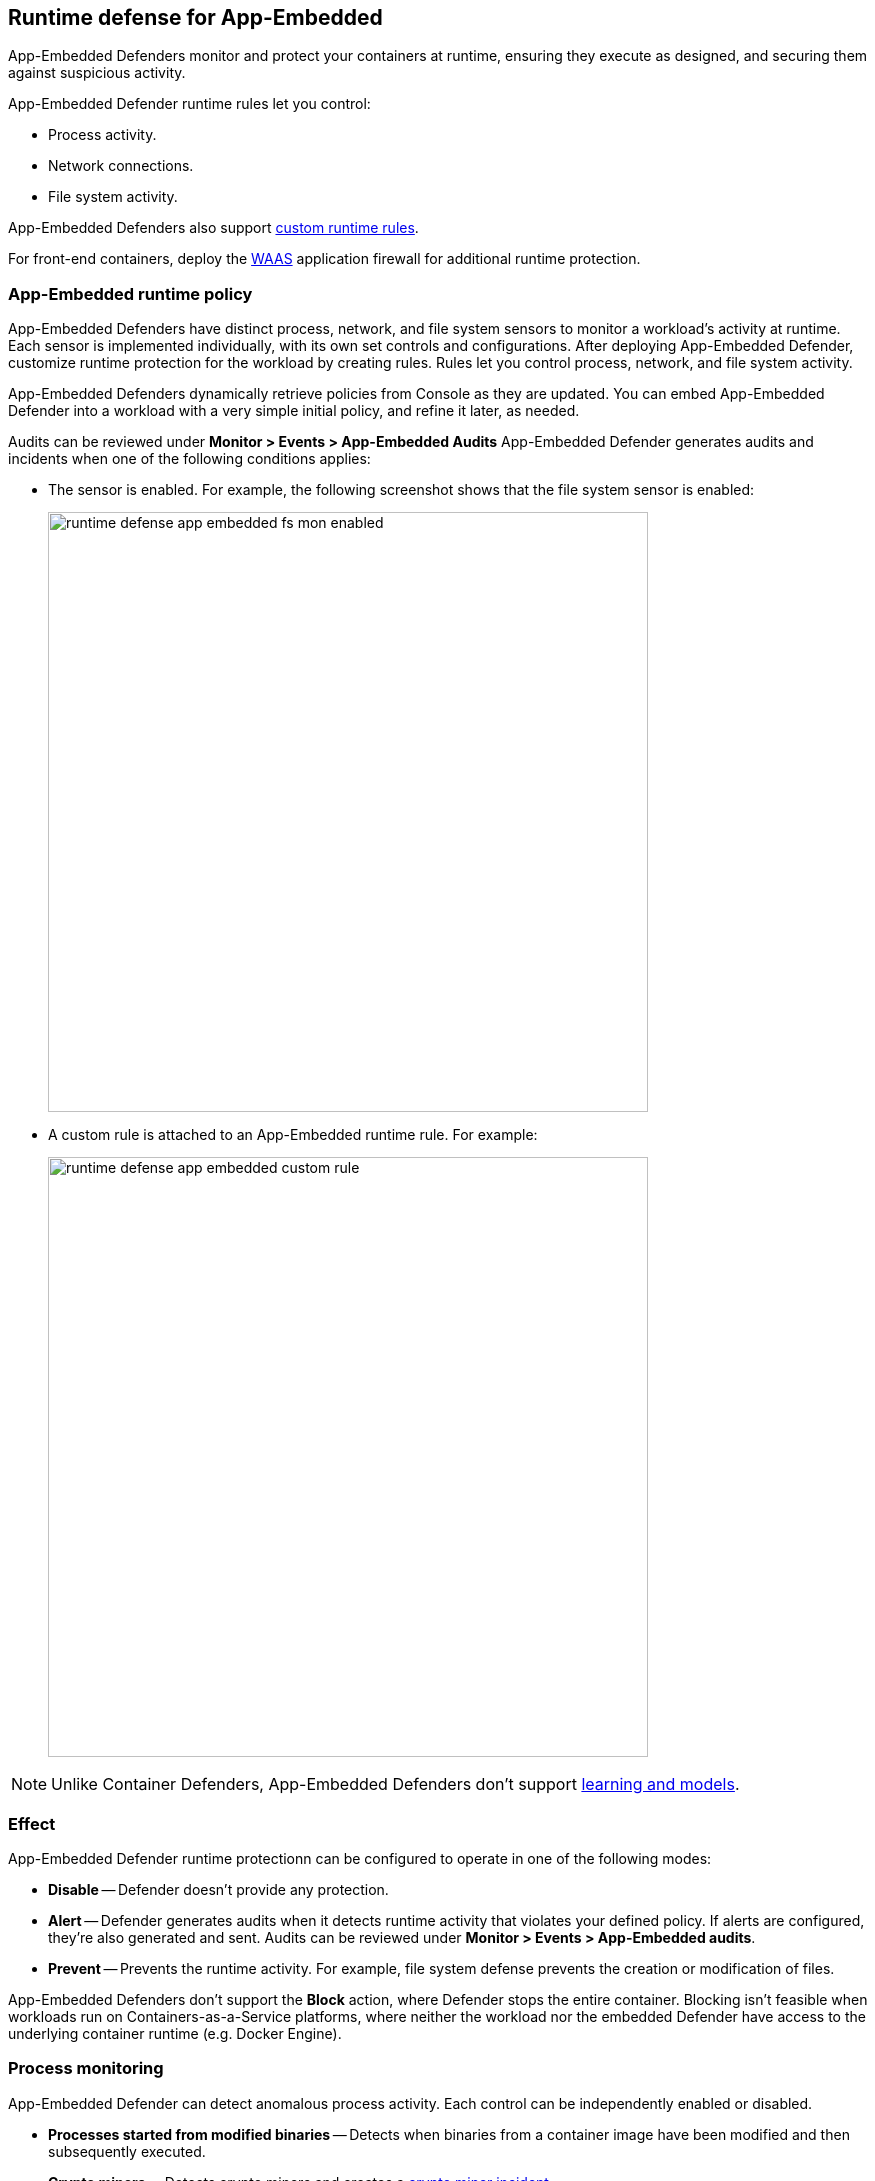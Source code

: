 == Runtime defense for App-Embedded

App-Embedded Defenders monitor and protect your containers at runtime, ensuring they execute as designed, and securing them against suspicious activity.

App-Embedded Defender runtime rules let you control:

* Process activity.
* Network connections.
* File system activity.

App-Embedded Defenders also support xref:../runtime_defense/custom_runtime_rules.adoc[custom runtime rules].  

For front-end containers, deploy the xref:../waas/waas.adoc[WAAS] application firewall for additional runtime protection.


=== App-Embedded runtime policy

App-Embedded Defenders have distinct process, network, and file system sensors to monitor a workload's activity at runtime.
Each sensor is implemented individually, with its own set controls and configurations.
After deploying App-Embedded Defender, customize runtime protection for the workload by creating rules.
Rules let you control process, network, and file system activity.

App-Embedded Defenders dynamically retrieve policies from Console as they are updated.
You can embed App-Embedded Defender into a workload with a very simple initial policy, and refine it later, as needed.

Audits can be reviewed under *Monitor > Events > App-Embedded Audits*
App-Embedded Defender generates audits and incidents when one of the following conditions applies:

* The sensor is enabled.
For example, the following screenshot shows that the file system sensor is enabled:
+
image::runtime_defense_app_embedded_fs_mon_enabled.png[width=600]

* A custom rule is attached to an App-Embedded runtime rule.
For example:
+
image::runtime_defense_app_embedded_custom_rule.png[width=600]

NOTE: Unlike Container Defenders, App-Embedded Defenders don't support xref:../runtime_defense/runtime_defense_containers.adoc#_models[learning and models].


=== Effect

App-Embedded Defender runtime protectionn can be configured to operate in one of the following modes:

* *Disable* -- Defender doesn't provide any protection.

* *Alert* -- Defender generates audits when it detects runtime activity that violates your defined policy.
If alerts are configured, they're also generated and sent.
Audits can be reviewed under *Monitor > Events > App-Embedded audits*.

* *Prevent* -- Prevents the runtime activity.
For example, file system defense prevents the creation or modification of files.

App-Embedded Defenders don't support the *Block* action, where Defender stops the entire container.
Blocking isn't feasible when workloads run on Containers-as-a-Service platforms, where neither the workload nor the embedded Defender have access to the underlying container runtime (e.g. Docker Engine).


=== Process monitoring

App-Embedded Defender can detect anomalous process activity.
Each control can be independently enabled or disabled.

* *Processes started from modified binaries* -- Detects when binaries from a container image have been modified and then subsequently executed.

* *Crypto miners* -- Detects crypto miners and creates a xref:../runtime_defense/incident_types/crypto_miners.adoc[crypto miner incident].

* *Explicitly allowed and denied processes* -- Controls which processes can run.
If you specify an allow list, then everything outside the allow list is denied by default.
If you specify a deny list, then everything outside the deny list is allowed by default.
Processes can be specified by name or MD5 hash.


=== Network monitoring

App-Embedded Defender can monitor container networking activity for patterns that indicate an attack might be underway.
Each control can be independently enabled or disabled.

* *Allowed* and *Denied* --  Specifies known good or bad network connections.
You can define policy for listening ports, outbound internet ports for Internet destinations, and outbound IP addresses.
If you specify an allow list, then everything outside the allow list is denied by default.
If you specify a deny list, then everything outside the deny list is allowed by default.

==== DNS

DNS monitoring analyzes DNS lookups from your running containers.
Dangerous domains are detected as follows:

* *Prisma Cloud Intelligence Stream* --
Prisma Cloud's threat feed contains a list of known bad domains.

* *Explicit allow list:*
Runtime rules let you augment the Prisma Cloud's Intelligence Stream data with your own explicit lists of known good domains.


=== File system monitoring

App-Embedded Defender's runtime defense for container file systems continuously monitors and protects containers from suspicious file system activities and malware.

By default, App-Embedded Defender monitors both the container's root file system and any mounted data volumes.


==== Enabling file system monitoring

The file system sensor evaluates changes to the file system.
File system monitoring is disabled by default because it can impact the protected workload's performance.

When you embed App-Embedded Defender into a workload, the state of the file system monitoring subsystem is set.
Once the state is set, it cannot be changed dynamically at runtime.
You must re-embedd Defender with a different setting.

When the file system monitoring subsystem is enabled in App-Embedded Defender, the sensor captures file system events in the background, regardless of the settings in your runtime rules.
In particular, file system forensics (binary created event) are collected and reported regardless of how your runtime policy is configured.

Security teams can globally specify the default setting for file system monitoring.
During the Defender embed (deployment) flow, individual teams can then see and accept the organization's recommended setting.
They can also override the default setting as they see fit for the efficient operation of their own applications.

For more information, see xref:../install/install_defender/config_app_embedded_fs_protection.adoc[configuring the default setting for file system protection].


==== Detections

Prisma Cloud can detect anomalous file system activity.
Each control can be independently enabled or disabled.

Defender also looks for attributes that make files suspicious, including signs they've been rigged for anti-analysis.

* *Changes to binaries or certificates* -- Detects when these types of files from a container image are modified.

* *Detection of encrypted/packed binaries* -- Detects usage of encrypted/packed binaries.
Such files are suspicious because it's a sign they've been rigged for anti-analysis to deploy malware undetected.

* *Changes to SSH and admin account configuration files*

* *Binaries with suspicious ELF headers*

* *Custom feed for malware detection*

* *Use WildFire malware analysis* -- Use WildFire, Palo Alto Networks' malware analysis engine, to detect malware.
To use Wildfire, it must first be enabled.

* *Explicitly allowed and denied system paths* -- Controls where files can be written.
If you specify an allow list, then everything outside the allow list is denied by default.
If you specify a deny list, then everything outside the deny list is allowed by default.

NOTE: The *Prevent* effect is supported for "Changes to SSH and admin account configuration files" and denied system paths only. For all other detections, you are alerted with an audit but the activity is not prevented.

==== Malware protection

App-Embedded Defender monitors container file systems for malicious binaries and certs using data from:

* Your xref:../configure/custom_feeds.adoc[custom malware feed].
* xref:../configure/wildfire.adoc[Wildfire].

When a file is written to the container file system, Defender compares the MD5 hash of the file to the MD5 hashes configured under *Manage > System > Custom feeds > Malware signatures*.
If there is a match, Defender creates an audit.

NOTE: The *Prevent* effect isn't supported for malware protection.


=== Custom rules

Custom rules offer another mechanism to protect running software.
Custom rules are expressions that give you a precise way to describe and detect discrete runtime behaviors.
Expressions let you examine various facets of an event in a programmatic way, then take action when they evaluate to true.

For more information, see xref:../runtime_defense/custom_runtime_rules.adoc[custom rules].

NOTE: The *Prevent* effect isn't supported when using the `file.type` or `file.md5` properties in custom rules for App-Embedded Defenders.


[#_cloud_metadata]
=== Monitoring workloads at runtime

Go to *Monitor > Runtime > App-Embedded observations* to monitor and manage workloads protected by App-Embedded Defender.
This page aggregates and reports runtime audits, forensics, and environment metadata for each workload.
You can filter the workloads in the table by a number of facets, including collections and App ID.

App-Embedded Defenders collect and report metadata about the environment in which they run.
From the *App-Embedded observations* page, click on a protected workload to open the report, and the click on the *Environment* tab.

image::runtime_defense_app_embedded_obvervations_metadata.png[width=800]

The metadata App-Embedded Defenders collect depends on what's available from the underlying cloud provider.
App-Embedded Defenders can collect and report the following metadata when running on the following cloud provider services:

[cols="1,1,1,1,1"]
|===
|Metadata |AWS - Fargate with ECS |AWS - Fargate with EKS |Google Cloud Run |Azure ACI

|Cloud provider
|Y
|Y
|Y
|Y

|Region
|Y
|
|Y
|

|Account ID
|Y
|
|Y
|

|Cluster
|Y
|
|
|

|Instance ID
|Y (task ID)
|
|Y
|

|Resource name (e.g., pod name)
|Y (container name)
|
|
|

|Image name
|Y
|Y
|Y
|Y

|Container name
|Y
|
|
|

|App ID
|Y
|Y
|Y
|Y

|===

// See #36853
[NOTE]
====
When App-Embedded Defender runs in Fargate on Amazon EKS and Azure ACI, it emits an error that says Defender failed to fetch cloud metadata.
This is by design, and the error message can safely be ignored.

For AWS Fargate on Amazon EKS, Prisma Cloud doesn't report any cloud metadata because AWS doesn't support the instance metadata service for pods that are deployed with Fargate.
Similarly for images running on ACI, no cloud metadata is available for Prisma Cloud to report.
====


=== Securing your App-Embedded containers

To secure App-Embedded containers, including Fargate tasks, embed the Prisma Cloud App-Embedded Defender into it.
The steps are:

. Define your policy in Prisma Cloud Console under *Defend > Runtime > App-Embedded policy*.

. Embed the App-Embedded Defender into your container or task definition using one of the following procedures:
+
* xref:../install/install_defender/install_app_embedded_defender.adoc[Install App-Embedded Defender]
* xref:../install/install_defender/install_app_embedded_defender_fargate.adoc[install App-Embedded Defender for Fargate]

. Start the service that runs your container.
